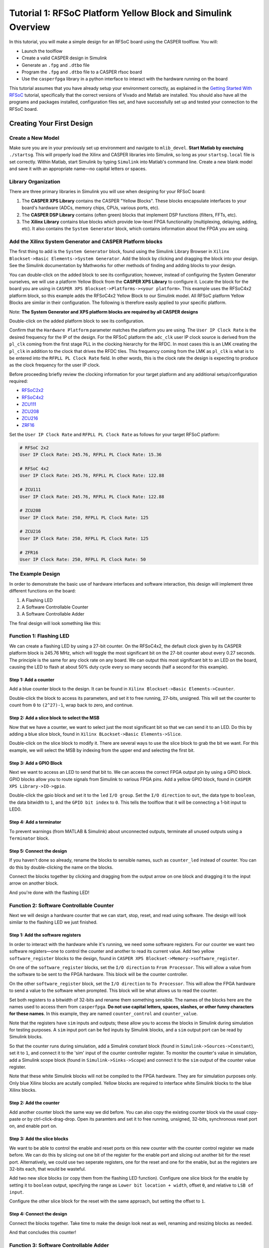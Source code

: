 Tutorial 1: RFSoC Platform Yellow Block and Simulink Overview
==============================================================

In this tutorial, you will make a simple design for an RFSoC board using the
CASPER toolflow. You will:

* Launch the toolflow
* Create a valid CASPER design in Simulink
* Generate an ``.fpg`` and ``.dtbo`` file
* Program the ``.fpg`` and ``.dtbo`` file to a CASPER rfsoc board
* Use the ``casperfpga`` library in a python interface to interact with the hardware running on the board

This tutorial assumes that you have already setup your environment correctly, as
explained in the `Getting Started With RFSoC <./tut_getting_started.md#core-setup>`_
tutorial, specifically that the correct versions of Vivado and Matlab are installed.
You should also have all the programs and packages installed, configuration files set,
and have successfully set up and tested your connection to the RFSoC board.

Creating Your First Design
--------------------------

Create a New Model
~~~~~~~~~~~~~~~~~~

Make sure you are in your previously set up environment and navigate to
``mlib_devel``.  **Start Matlab by exectuing** ``./startsg``. This will properly load
the Xilinx and CASPER libraries into Simulink, so long as your ``startsg.local``
file is set correctly. Within Matlab, start Simulink by typing ``Simulink`` into
Matlab's command line. Create a new blank model and save it with an appropriate
name—no capital letters or spaces.

Library Organization
~~~~~~~~~~~~~~~~~~~~

There are three primary libraries in Simulink you will use when designing for
your RFSoC board:

1. The **CASPER XPS Library** contains the CASPER "Yellow Blocks". These blocks
   encapsulate interfaces to your board's hardware (ADCs, memory chips, CPUs,
   various ports, etc).

2. The **CASPER DSP Library** contains (often green) blocks that implement DSP
   functions (filters, FFTs, etc).

3. The **Xilinx Library** contains blue blocks which provide low-level FPGA
   functionality (multiplexing, delaying, adding, etc). It also contains the
   ``System Generator`` block, which contains information about the FPGA you are
   using.

Add the Xilinx System Generator and CASPER Platform blocks
~~~~~~~~~~~~~~~~~~~~~~~~~~~~~~~~~~~~~~~~~~~~~~~~~~~~~~~~~~

The first thing to add is the ``System Generator`` block, found using the Simulink
Library Browser in ``Xilinx Blockset->Basic Elements->System Generator``. Add the
block by clicking and dragging the block into your design. See the Simulink
documentation by Mathworks for other methods of finding and adding blocks to
your design.

.. image:: ../../_static/img/rfsoc/tut_plat/system_gen_block.png

You can double-click on the added block to see its configuration; however,
instead of configuring the System Generator ourselves, we will use a platform
Yellow Block from the **CASPER XPS Library** to configure it. Locate the block
for the board you are using in ``CASPER XPS Blockset->Platforms-><your
platform>``. This example uses the RFSoC4x2 platform block, so this example adds
the RFSoC4x2 Yellow Block to our Simulink model. All RFSoC platform Yellow Blocks
are similar in their configuration. The following is therefore easily applied to
your specific platform.

Note: **The System Generator and XPS platform blocks are required by all CASPER
designs**

.. image:: ../../_static/img/rfsoc/tut_plat/platform_block.png

Double-click on the added platform block to see its configuration.

.. image:: ../../_static/img/rfsoc/tut_plat/platform_block_param.png

Confirm that the ``Hardware Platform`` parameter matches the platform you are
using. The ``User IP Clock Rate`` is the desired frequency for the IP of the
design. For the RFSoC platform the ``adc_clk`` user IP clock source is derived
from the ``pl_clk`` coming from the first stage PLL in the clocking hierarchy for
the RFDC. In most cases this is an LMK creating the ``pl_clk`` in addition to the
clock that drives the RFDC tiles. This frequency coming from the LMK as ``pl_clk``
is what is to be entered into the ``RFPLL PL Clock Rate`` field. In other words,
this is the clock rate the design is expecting to produce as the clock frequency
for the user IP clock.

Before proceeding briefly review the clocking information for your target
platform and any additional setup/configuration required:

* `RFSoC2x2 <./platforms/rfsoc2x2.html#rf-clocking>`_
* `RFSoC4x2 <./platforms/rfsoc4x2.html#rf-clocking>`_
* `ZCU111 <./platforms/zcu111.html#rf-clocking>`_
* `ZCU208 <./platforms/zcu208.html#rf-clocking>`_
* `ZCU216 <./platforms/zcu216.html#rf-clocking>`_
* `ZRF16 <./platforms/zrf16.html#rf-clocking>`_

Set the ``User IP Clock Rate`` and ``RFPLL PL Clock Rate`` as follows for your
target RFSoC platform:

.. code-block:: bash

   # RFSoC 2x2
   User IP Clock Rate: 245.76, RFPLL PL Clock Rate: 15.36

   # RFSoC 4x2
   User IP Clock Rate: 245.76, RFPLL PL Clock Rate: 122.88

   # ZCU111
   User IP Clock Rate: 245.76, RFPLL PL Clock Rate: 122.88

   # ZCU208
   User IP Clock Rate: 250, RFPLL PL Clock Rate: 125

   # ZCU216
   User IP Clock Rate: 250, RFPLL PL Clock Rate: 125

   # ZFR16
   User IP Clock Rate: 250, RFPLL PL Clock Rate: 50

The Example Design
~~~~~~~~~~~~~~~~~~

In order to demonstrate the basic use of hardware interfaces and software
interaction, this design will implement three different functions on the board:

1. A Flashing LED
2. A Software Controllable Counter
3. A Software Controllable Adder

The final design will look something like this:

.. image:: ../../_static/img/rfsoc/tut_plat/whole_design.png

Function 1: Flashing LED
~~~~~~~~~~~~~~~~~~~~~~~~

We can create a flashing LED by using a 27-bit counter. On the RFSoC4x2, the
default clock given by its CASPER platform block is 245.76 MHz, which will toggle
the most significant bit on the 27-bit counter about every 0.27 seconds. The
principle is the same for any clock rate on any board.  We can output this most
significant bit to an LED on the board, causing the LED to flash at about 50%
duty cycle every so many seconds (half a second for this example).

Step 1: Add a counter
^^^^^^^^^^^^^^^^^^^^^

Add a blue counter block to the design. It can be found in ``Xilinx
Blockset->Basic Elements->Counter``.

.. image:: ../../_static/img/rfsoc/tut_plat/counter_block.png

Double-click the block to access its parameters, and set it to free running,
27-bits, unsigned. This will set the counter to count from ``0`` to ``(2^27)-1``,
wrap back to zero, and continue.

.. image:: ../../_static/img/rfsoc/tut_plat/led_counter_param.png

Step 2: Add a slice block to select the MSB
^^^^^^^^^^^^^^^^^^^^^^^^^^^^^^^^^^^^^^^^^^^

Now that we have a counter, we want to select just the most significant bit so
that we can send it to an LED.  Do this by adding a blue slice block, found in
``Xilinx BLockset->Basic Elements->Slice``.

.. image:: ../../_static/img/rfsoc/tut_plat/slice_block.png

Double-click on the slice block to modify it. There are several ways to use the
slice block to grab the bit we want.  For this example, we will select the MSB
by indexing from the upper end and selecting the first bit.

.. image:: ../../_static/img/rfsoc/tut_plat/led_slice_param.png

Step 3: Add a GPIO Block
^^^^^^^^^^^^^^^^^^^^^^^^

Next we want to access an LED to send that bit to. We can access the correct
FPGA output pin by using a GPIO block. GPIO blocks allow you to route signals
from Simulink to various FPGA pins. Add a yellow GPIO block, found in ``CASPER
XPS Library->IO->gpio``.

.. image:: ../../_static/img/rfsoc/tut_plat/gpio_block.png

Double-click the gpio block and set it to the ``led`` ``I/O group``. Set the ``I/O
direction`` to ``out``, the data type to ``boolean``, the data bitwidth to ``1``, and
the ``GPIO bit index`` to ``0``. This tells the toolflow that it will be connecting
a 1-bit input to LED0.

.. image:: ../../_static/img/rfsoc/tut_plat/gpio_param.png

Step 4: Add a terminator
^^^^^^^^^^^^^^^^^^^^^^^^^

To prevent warnings (from MATLAB & Simulink) about unconnected outputs,
terminate all unused outputs using a ``Terminator`` block.

.. image:: ../../_static/img/rfsoc/tut_plat/term_block.png

Step 5: Connect the design
^^^^^^^^^^^^^^^^^^^^^^^^^^^

If you haven't done so already, rename the blocks to sensible names, such as
``counter_led`` instead of counter.  You can do this by double-clicking the name on
the blocks.

Connect the blocks together by clicking and dragging from the output arrow on
one block and dragging it to the input arrow on another block.

.. image:: ../../_static/img/rfsoc/tut_plat/led_design.png

And you're done with the flashing LED!

Function 2: Software Controllable Counter
~~~~~~~~~~~~~~~~~~~~~~~~~~~~~~~~~~~~~~~~~

Next we will design a hardware counter that we can start, stop, reset, and read
using software. The design will look similar to the flashing LED we just
finished.

Step 1: Add the software registers
^^^^^^^^^^^^^^^^^^^^^^^^^^^^^^^^^^

In order to interact with the hardware while it's running, we need some software
registers. For our counter we want two software registers—one to control the
counter and another to read its current value. Add two yellow
``software_register`` blocks to the design, found in ``CASPER XPS
Blockset->Memory->software_register``.

.. image:: ../../_static/img/rfsoc/tut_plat/register_block.png

On one of the ``software_register`` blocks, set the ``I/O direction`` to ``From Processor``. 
This will allow a value from the software to be sent to the FPGA
hardware. This block will be the counter controller.

.. image:: ../../_static/img/rfsoc/tut_plat/counter_control_param.png

On the other ``software_register`` block, set the ``I/O direction`` to ``To Processor``.
This will allow the FPGA hardware to send a value to the software when prompted.
This block will be what allows us to read the counter.

.. image:: ../../_static/img/rfsoc/tut_plat/counter_value_param.png

Set both registers to a bitwidth of 32-bits and rename them something sensible.
The names of the blocks here are the names used to access them from
``casperfpga``. **Do not use capital letters, spaces, slashes, or other funny characters for these
names**.  In this example, they are named ``counter_control`` and ``counter_value``.

Note that the registers have ``sim`` inputs and outputs; these allow you to access the
blocks in Simulink during simulation for testing purposes. A ``sim`` input port can be
fed inputs by Simulink blocks, and a ``sim`` output port can be read by Simulink
blocks.

So that the counter runs during simulation, add a Simulink constant block (found
in ``Simulink->Sources->Constant``), set it to ``1``, and connect it to the 'sim'
input of the counter controller register. To monitor the counter's value in
simulation, add a Simulink scope block (found in ``Simulink->Sinks->Scope``) and
connect it to the ``sim`` output of the counter value register.

.. image:: ../../_static/img/rfsoc/tut_plat/constant_block.png

.. image:: ../../_static/img/rfsoc/tut_plat/scope_block.png

Note that these white Simulink blocks will not be compiled to the FPGA hardware.
They are for simulation purposes only. Only blue Xilinx blocks are
acutally compiled. Yellow blocks are required to interface white Simulink blocks
to the blue Xilinx blocks.

Step 2: Add the counter
^^^^^^^^^^^^^^^^^^^^^^^

Add another counter block the same way we did before. You can also copy the
existing counter block via the usual copy-paste or by ctrl-click-drag-drop. Open
its paramters and set it to free running, unsigned, 32-bits, synchronous
reset port on, and enable port on.

.. image:: ../../_static/img/rfsoc/tut_plat/counter_param.png

Step 3: Add the slice blocks
^^^^^^^^^^^^^^^^^^^^^^^^^^^^

We want to be able to control the enable and reset ports on this new counter
with the counter control register we made before. We can do this by slicing out
one bit of the register for the enable port and slicing out another bit for the
reset port. Alternatively, we could use two seperate registers, one for the
reset and one for the enable, but as the registers are 32-bits each, that would
be wasteful.

Add two new slice blocks (or copy them from the flashing LED function). Configure
one slice block for the enable by setting it to ``boolean`` output, specifying the
range as ``Lower bit location + width``, offset ``0``, and relative to ``LSB of
input``.

.. image:: ../../_static/img/rfsoc/tut_plat/slice_enable_param.png

Configure the other slice block for the reset with the same approach, but
setting the offset to ``1``.

.. image:: ../../_static/img/rfsoc/tut_plat/slice_reset_param.png

Step 4: Connect the design
^^^^^^^^^^^^^^^^^^^^^^^^^^

Connect the blocks together. Take time to make the design look neat as well,
renaming and resizing blocks as needed.

.. image:: ../../_static/img/rfsoc/tut_plat/counter_design.png

And that concludes this counter!

Function 3: Software Controllable Adder
~~~~~~~~~~~~~~~~~~~~~~~~~~~~~~~~~~~~~~~

The last function we will implement is a software controllable adder. We will be
able send two values to the adder from software, have it add them in hardware, and
then read the result using software again.

Step 1: Add the software registers
^^^^^^^^^^^^^^^^^^^^^^^^^^^^^^^^^^

To specify the values to add, add two software registers and configure them as 
inputs (``From Processor``). To read back the result, add another register and configure
it as an output (``To Processor``).  Name them something reasonable. Remember that the
registers' names are used to access their data in software.

Step 2: Add the adder block
^^^^^^^^^^^^^^^^^^^^^^^^^^^

Add a blue adder/subtractor block to the design, found in ``Xilinx
Blockset->Math->AddSub``. Check its configuration and make sure it is set to
addition.

.. image:: ../../_static/img/rfsoc/tut_plat/adder_block.png

.. image:: ../../_static/img/rfsoc/tut_plat/adder_param1.png

The output register is 32-bits. If we add two 32-bit numbers, we will have
33-bits.

There are a number of ways of fixing this:

* Limit the input bitwidth(s) with slice blocks.
* Limit the output bitwidth with slice blocks.
* Create a 32-bit adder instead.

For this example, we will configure the AddSub block to be a 32-bit adder. In
its configuration, under the ``Output`` tab, set it to ``unsigned 32-bits``. Also set
its ``overflow`` to ``Saturate``. This way, if two very large numbers are added, it will
just return its max ``(2^32-1)``.

.. image:: ../../_static/img/rfsoc/tut_plat/adder_param2.png

Step 3: Add the scope and simulation inputs
^^^^^^^^^^^^^^^^^^^^^^^^^^^^^^^^^^^^^^^^^^^

Add Simulink scope and constant blocks to the output register and input
registers. These will be set and used so we can check the adder design
in simulation.

Step 4: Connect the design
^^^^^^^^^^^^^^^^^^^^^^^^^^

Connect all the blocks together, name things properly, and adjust/resize the
design so it is nice to look at. Of course, this can be done as you go, and
probably should be.

.. image:: ../../_static/img/rfsoc/tut_plat/adder_design.png

Now the adder is done!

Extra Design Function (RFSoC2x2 only)
^^^^^^^^^^^^^^^^^^^^^^^^^^^^^^^^^^^^^

Make sure to have added the software register and GPIO needed to remove ``RESET``
from the LMK PLL chip so that it can be programmed later on. See the
`clocking <./platforms/rfsoc2x2.md#rf-clocking>`_ section of the RFSoC2x2 platform
page.

Simulating the design
~~~~~~~~~~~~~~~~~~~~~

.. image:: ../../_static/img/rfsoc/tut_plat/whole_design.png

With all hardware functions configureed and hooked up, we can simulate the
design with Simulink.

Under the simulate section of the simulation tab on the ribbon, set the ``stop
time`` to the number of clock cycles you want to simulate. This example uses
``10.0``.  Note that the stop time is actually clock cycles instead of seconds
because of the way the toolflow and CASPER blocks are configured.

.. image:: ../../_static/img/rfsoc/tut_plat/simulate_button.png

Press ``Run`` to simulate the design. Once the simulation is done (assuming
there are no errors) you can double-click the scopes to view the output signals.
You should see the counter incrementing once every clock cycle and the adder
should show you the result of the addition. You may have to scale the scopes to
see the results properly.

.. image:: ../../_static/img/rfsoc/tut_plat/adder_counter_scope.png

Once everything looks like it should, you're ready to compile for the FPGA!

Compiling
----------

We now have a design with three independent functions all working off the same
FPGA clock. From here, compiling the design is easy, so long as your environment
was set up correctly.

To compile the design, go to the MATLAB command line and enter

.. code-block:: matlab

   >> jasper

Depending on your computing resources, compilation of this design will take
between 10 and 25 mins—though larger designs will take much longer.

The ``jasper`` command will run the various parts of the build process. The first
part uses Xilinx's System Generator to compile any Xilinx blocks in the design
to a circuit that can be implemented on the FPGA, i.e., HDL code.

The second part runs Vivado's synthesis, implementation and place and route
tools, creating the physical hardware design for the FPGA. Then, the toolflow
creates the final output ``.fpg`` and ``.dtbo`` files that are used to program the
FPGA using CASPER software framework. The ``.fpg`` file contains the bitstream
that Vivado created as well as meta-data that describes the yellow blocks from
the Simulink design and their configurations. The ``.dtbo`` is a new output
product of the toolflow targeting SoC platforms like the RFSoC.

Similar to the meta-data that is created for CASPER software, the .``dtbo`` is the
device tree overlay binary containing meta data information but instead targeted at
the software drivers that will be loaded by the processor system
when programming the FPGA. After Vivado syntheis and bitstream generation the
toolflow exports the platform hardware definition to use Xilinx's software tools
(the Vitis flow) to generate software produts that interface with the hardware
design. The ``.dtbo`` is one of those software products. The ``.dtbo`` is now used
in conjunction with the ``.fpg`` file, such that the ``.fpg`` is used to first program
the FPGA followed by application of the device tree overlay. In this design
there are no IP that take advantage of this, so the resulting ``.dtbo`` will be
mostly empty (the MPSoC is always present in the design). Both the ``.fpg`` and
``.dtbo`` file will be placed in an ``outputs`` folder in the working directory of
the Simulink model. The files will be named using the Simulink file name and the
date/time that compilation began.

Note that the ``.dtbo`` must be placed in the same directory as the ``.fpg`` and
have the same name (except for the extension). Thus, if the ``.fgp`` file name
is changed from the compiled default, the ``.dtbo`` must also be updated as well.

Programming the FPGA
--------------------

Reconfiguration on any CASPER platform is typically done using the ``casperfpga``
python library. However, before we use ``casperfpga`` we are going to
manually connect to the board to program the clocks needed for the user design.
This is done to briefly introduce the processing system and idea that as a user
the processor is there to be used if needed.

Programming the onboard clocks for the RFSoC can be done using the ``rfdc`` yellow
block and associated ``RFDC`` ``casperfpga`` object (to be introduced in the next
tutorial). However, this design does not use the ``rfdc`` yellow block, meaning an RFDC
object is not automatically present on the software side. There are other ways
to program these clocks using ``casperfpga`` but instead we can use a basic
software utility that is distributed with each platform to do this.

shell into the board using an ssh client (the default username is
``casper`` with password ``casper``). For example,

.. code-block:: bash

   $ ssh casper@your.ip.address.here

In the home directory there is a ``bin`` directory containing a few utilities for
some of the on-board peripherals. Specifically, each platform will have a
utility to program the PLLs which drive the sample clock or PLL for the
RFDC. Take a look at that directory—it is shown here for all the platforms.

.. code-block:: bash

   casper@alpaca-1:~$ ls bin/
   prg_8a34001  prg_clk104_rfpll  reset_rfpll  zcu216_probe_sfp

The program to configure the LMK/LMX PLLs for the RFDC all accept a ``.txt``
formatted hexdump file from TICS with the commandline switch ``-lmk`` or ``-lmx``
to indicate the target PLL.

.. code-block:: bash

   casper@alpaca-1:~$ ./bin/prg_clk104_rfpll
   must specify -lmk|-lmx
   ./bin/prg_clk104_rfpll -lmk|-lmx <path/to/clk/file.txt>

The distributed clock files for the platform are stored in ``/lib/firmare``. As
mentioned `above <#add-the-xilinx-system-generator-and-casper-platform-blocks>`_,
designs for RFSoC use ``pl_clk`` coming from the on board LMK to generate the User
IP clock. Program the LMK using the corresponding platforms utility (before
proceeding make sure to have reviewed your platform's
`page <./readme.md#platforms>`_ for required clocking configuration and setup):

.. code-block:: bash

   # RFSoC 4x2
   casper@rfsoc4x2:~$ sudo ./bin/prg_rfpll -lmk /lib/firmware/rfsoc4x2_PL_122M88_REF_245M76.txt

   # RFSoC 2x2
   casper@rfsoc2x2:~$ sudo ./bin/prg_rfpll -lmk /lib/firmware/rfsoc2x2_lmk04832_12M288_PL_15M36_OUT_122M88_CLK12_15M36.txt

   # ZCU111
   casper@alpaca-zcu111:~$ sudo ./bin/prg_rfpll -lmk /lib/firmware/122M88_PL_122M88_SYSREF_7M68_clk5_12M8.txt

   # ZCU216
   casper@alpaca-1:~$ sudo ./bin/prg_clk104_rfpll -lmk /lib/firmware/250M_PL_125M_SYSREF_10M.txt

   # ZRF16
   casper@htg-zrf16:~$ sudo ./bin/prg_rfpll -lmk /lib/firmware/zrf16_LMK_CLK1REF_10M_LMXREF_50M_PL_OUT_50M_nosysref.txt

Each platform has an LED connected to the status pin of the LMK that should now
be lit indicating that PLL is locked.

The LMXs could also be programmed in the same way using the ``-lmx`` switch and a
corresponding LMX hexdump file, but this is not needed here as those drive the
sample clock or internal PLL reference clock for the RFDC.

With the clock to drive the user design configured we can now continue to use
``casperfpga`` to program the FPGA and interact with our design.  You should have
installed and used this in the `Getting
Started <./tut_getting_started.md#setup-casperfpga>`_ tutorial to check your
connection to your board.

Step 1: Copy the ``.fpg`` file to where you need it
~~~~~~~~~~~~~~~~~~~~~~~~~~~~~~~~~~~~~~~~~~~~~~~~~~~~

Navigate to the prevously mention 'outputs' folder and copy the ``.fpg`` file to
wherever you are going to be running your ipython session from.

Step 2: Connect to the board
~~~~~~~~~~~~~~~~~~~~~~~~~~~~~

Assuming that your board is on, configured, and on the same network you are
working on, connect to the board the same way demonstrated in the `Getting
Started <./tut_getting_started.md#setup-casperfpga>`_ tutorial. Navigate to 
the directory containing the outputs of your ``jasper`` compilation and begin
an ``ipython`` session:

.. code-block:: bash

   $ ipython

.. code-block:: python

   In [1]: import casperfpga

   In [2]: fpga = casperfpga.CasperFpga('ipaddress.of.board')

   In [3]: fpga.is_connected()
   Out[3]: True

If the output of ``is_connected()`` is true, you're good to go.

We can now program the FPGA with the ``.fpg`` file with the following:

.. code-block:: python

   In [4]: fpga.upload_to_ram_and_program('your_fpgfile.fpg')

Interacting with the board
--------------------------

The design we created is now running on the board! You should see the first
function working by observing the blinking LED on the board. From here we can
check to see if the software registers in the design worked. If you forgot what
the registers were named, you can use ``listdev()`` to get a list of available
registers:

.. code-block:: python

   In [5]: fpga.listdev()
   Out[5]:
   ['a',
    'b',
    'counter_control',
    'counter_value',
    'sum_a_b',
    'sys',
    'sys_board_id',
    'sys_clkcounter',
    'sys_rev',
    'sys_rev_rcs',
    'sys_scratchpad']

Let's test the adder function first. Reading and writing to the registers can be
done with ``write_int()`` and ``read_int()``:

.. code-block:: python

   In [6]: fpga.write_int('a',15)

   In [7]: fpga.write_int('b',35)

   In [8]: fpga.read_int('sum_a_b')
   Out[8]: 50

Finally, let's test the controllable counter:

.. code-block:: python

   In [9]: fpga.read_uint('counter_value')
   Out[9]: 0

   In [10]: fpga.write_int('counter_control',1)

   In [11]: fpga.read_uint('counter_value')
   Out[11]: 1103388123

   In [12]: fpga.read_uint('counter_value')
   Out[12]: 1849175237

   In [13]: fpga.read_uint('counter_value')
   Out[13]: 2590065552

   In [14]: fpga.write_int('counter_control',0)

   In [15]: fpga.read_uint('counter_value')
   Out[15]: 1159837158

   In [16]: fpga.read_uint('counter_value')
   Out[16]: 1159837158

   In [17]: fpga.write_int('counter_control',2)

   In [18]: fpga.read_uint('counter_value')
   Out[18]: 0

We can see that the counter starts at ``0`` and does not start counting until it
receives the proper signal in the proper register.  We can also see that the
counter wraps properly, and stops and resets as expected according to the signals
and registers we designed.  Note that ``read_uint()`` is used here to read the
counter properly (otherwise it would have reported a negative value half the
time).

Conclusion
-----------

In this tutorial, you have gone through the process of using ``./startsg`` to
initiate the toolflow, using Simulink to create a design, calling ``jasper`` to
compile and obtain a ``.fpg`` and ``.dtbo`` file, and using ``casperfpga`` to program
and interact with your RFSoC board. Congratulations!
